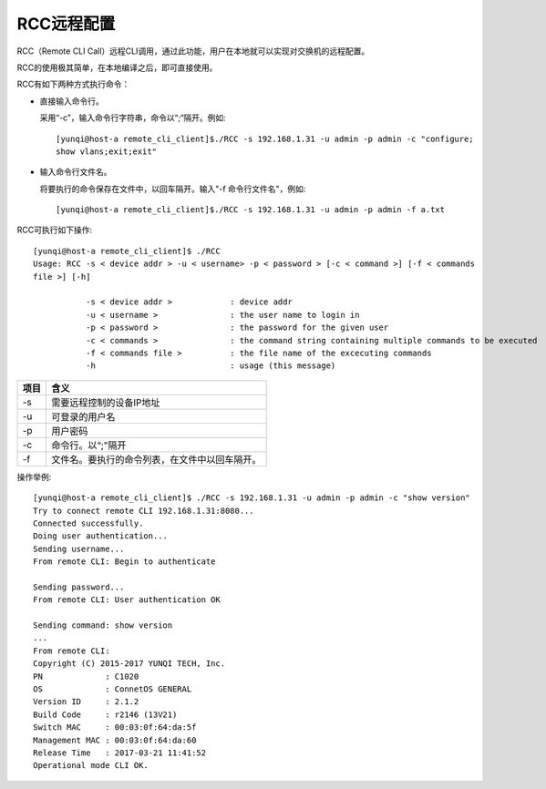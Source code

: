 RCC远程配置
=======================================

RCC（Remote CLI Call）远程CLI调用，通过此功能，用户在本地就可以实现对交换机的远程配置。

RCC的使用极其简单，在本地编译之后，即可直接使用。

RCC有如下两种方式执行命令：

* 直接输入命令行。

  采用“-c”，输入命令行字符串，命令以“;“隔开。例如::
   
   [yunqi@host-a remote_cli_client]$./RCC -s 192.168.1.31 -u admin -p admin -c "configure;
   show vlans;exit;exit"


* 输入命令行文件名。
   
  将要执行的命令保存在文件中，以回车隔开。输入"-f 命令行文件名"，例如::
 
   [yunqi@host-a remote_cli_client]$./RCC -s 192.168.1.31 -u admin -p admin -f a.txt  

RCC可执行如下操作::
 
 [yunqi@host-a remote_cli_client]$ ./RCC
 Usage: RCC -s < device addr > -u < username> -p < password > [-c < command >] [-f < commands 
 file >] [-h]

            -s < device addr >            : device addr
            -u < username >               : the user name to login in
            -p < password >               : the password for the given user
            -c < commands >               : the command string containing multiple commands to be executed
            -f < commands file >          : the file name of the excecuting commands
            -h                            : usage (this message)

==============  ========================================
项目             含义
==============  ========================================
-s              需要远程控制的设备IP地址
-u              可登录的用户名
-p              用户密码
-c              命令行。以“;"隔开
-f              文件名。要执行的命令列表，在文件中以回车隔开。
==============  ========================================

操作举例::

 [yunqi@host-a remote_cli_client]$ ./RCC -s 192.168.1.31 -u admin -p admin -c "show version"
 Try to connect remote CLI 192.168.1.31:8080...
 Connected successfully.
 Doing user authentication...
 Sending username...
 From remote CLI: Begin to authenticate

 Sending password...
 From remote CLI: User authentication OK

 Sending command: show version
 ...
 From remote CLI:
 Copyright (C) 2015-2017 YUNQI TECH, Inc.
 PN             : C1020
 OS             : ConnetOS GENERAL
 Version ID     : 2.1.2
 Build Code     : r2146 (13V21)
 Switch MAC     : 00:03:0f:64:da:5f
 Management MAC : 00:03:0f:64:da:60
 Release Time   : 2017-03-21 11:41:52
 Operational mode CLI OK.
